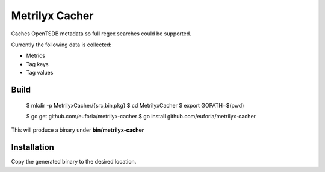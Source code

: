 ===============
Metrilyx Cacher
===============
Caches OpenTSDB metadata so full regex searches could be supported.

Currently the following data is collected:

* Metrics
* Tag keys
* Tag values


Build
-----

	$ mkdir -p MetrilyxCacher/{src,bin,pkg}
	$ cd MetrilyxCacher
	$ export GOPATH=$(pwd)

	$ go get github.com/euforia/metrilyx-cacher
	$ go install github.com/euforia/metrilyx-cacher

This will produce a binary under **bin/metrilyx-cacher**

Installation
------------
Copy the generated binary to the desired location.